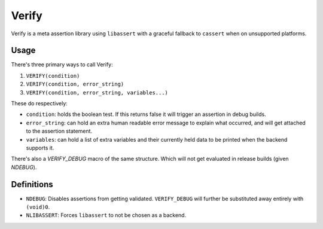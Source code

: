 Verify
======

Verify is a meta assertion library using ``libassert`` with a graceful fallback
to ``cassert`` when on unsupported platforms.

Usage
-----

There's three primary ways to call Verify:

1. ``VERIFY(condition)``
2. ``VERIFY(condition, error_string)``
3. ``VERIFY(condition, error_string, variables...)``

These do respectively:

* ``condition``: holds the boolean test. If this returns false it will trigger an assertion in debug builds.
* ``error_string``: can hold an extra human readable error message to explain what occurred, and will get attached to the assertion statement.
* ``variables``: can hold a list of extra variables and their currently held data to be printed when the backend supports it.

There's also a `VERIFY_DEBUG` macro of the same structure. Which will not get evaluated in release builds (given `NDEBUG`).

Definitions
-----------

* ``NDEBUG``: Disables assertions from getting validated. ``VERIFY_DEBUG`` will further be substituted away entirely with ``(void)0``.
* ``NLIBASSERT``: Forces ``libassert`` to not be chosen as a backend.
